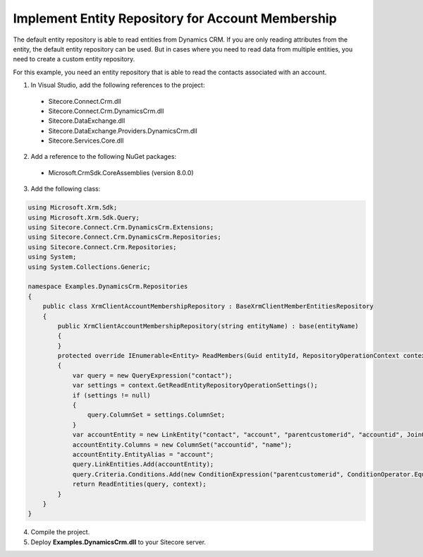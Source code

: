 Implement Entity Repository for Account Membership
====================================================

The default entity repository is able to read entities from Dynamics CRM. 
If you are only reading attributes from the entity, the default entity 
repository can be used. But in cases where you need to read data from 
multiple entities, you need to create a custom entity repository.

For this example, you need an entity repository that is able to read the 
contacts associated with an account.

1.	In Visual Studio, add the following references to the project:

  *	Sitecore.Connect.Crm.dll
  *	Sitecore.Connect.Crm.DynamicsCrm.dll
  *	Sitecore.DataExchange.dll
  *	Sitecore.DataExchange.Providers.DynamicsCrm.dll
  *	Sitecore.Services.Core.dll

2.	Add a reference to the following NuGet packages:

  * Microsoft.CrmSdk.CoreAssemblies (version 8.0.0)

3.	Add the following class:

.. code-block:: c#

  using Microsoft.Xrm.Sdk;
  using Microsoft.Xrm.Sdk.Query;
  using Sitecore.Connect.Crm.DynamicsCrm.Extensions;
  using Sitecore.Connect.Crm.DynamicsCrm.Repositories;
  using Sitecore.Connect.Crm.Repositories;
  using System;
  using System.Collections.Generic;

  namespace Examples.DynamicsCrm.Repositories
  {
      public class XrmClientAccountMembershipRepository : BaseXrmClientMemberEntitiesRepository
      {
          public XrmClientAccountMembershipRepository(string entityName) : base(entityName)
          {
          }
          protected override IEnumerable<Entity> ReadMembers(Guid entityId, RepositoryOperationContext context)
          {
              var query = new QueryExpression("contact");
              var settings = context.GetReadEntityRepositoryOperationSettings();
              if (settings != null)
              {
                  query.ColumnSet = settings.ColumnSet;
              }
              var accountEntity = new LinkEntity("contact", "account", "parentcustomerid", "accountid", JoinOperator.Inner);
              accountEntity.Columns = new ColumnSet("accountid", "name");
              accountEntity.EntityAlias = "account";
              query.LinkEntities.Add(accountEntity);
              query.Criteria.Conditions.Add(new ConditionExpression("parentcustomerid", ConditionOperator.Equal, entityId));
              return ReadEntities(query, context);
          }
      }
  }

4.	Compile the project.
5.	Deploy **Examples.DynamicsCrm.dll** to your Sitecore server.
